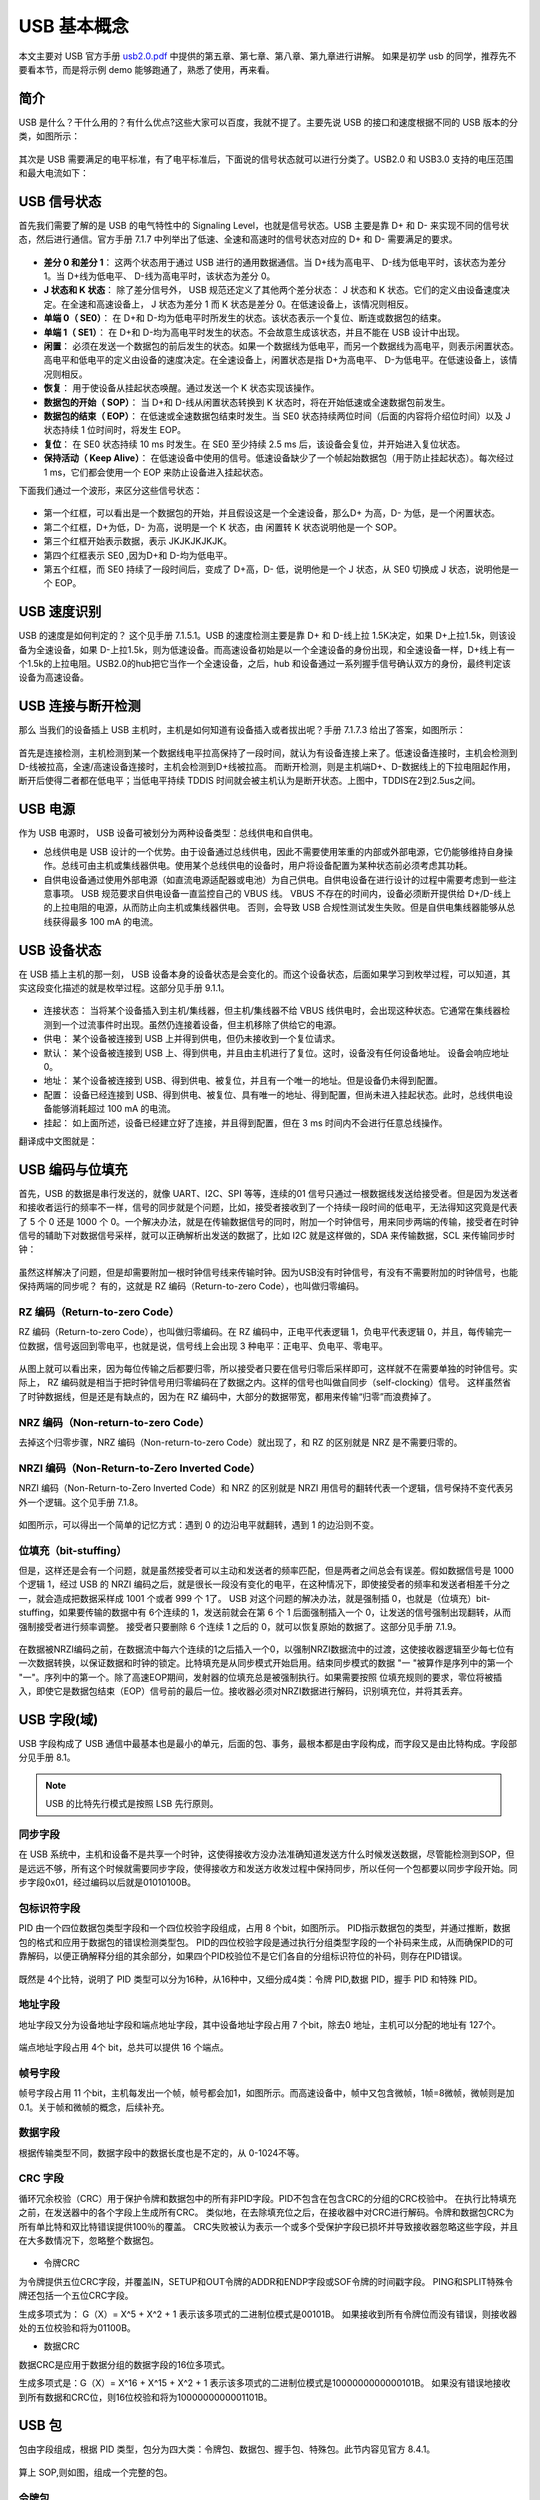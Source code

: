 USB 基本概念
===========================

本文主要对 USB 官方手册 `usb2.0.pdf <https://www.usb.org/document-library/usb-20-specification>`_ 中提供的第五章、第七章、第八章、第九章进行讲解。
如果是初学 usb 的同学，推荐先不要看本节，而是将示例 demo 能够跑通了，熟悉了使用，再来看。

简介
---------

USB 是什么？干什么用的？有什么优点?这些大家可以百度，我就不提了。主要先说 USB 的接口和速度根据不同的 USB 版本的分类，如图所示：

.. figure:: img/overview1.png

其次是 USB 需要满足的电平标准，有了电平标准后，下面说的信号状态就可以进行分类了。USB2.0 和 USB3.0 支持的电压范围和最大电流如下：

.. figure:: img/overview2.png

USB 信号状态
-----------------

首先我们需要了解的是 USB 的电气特性中的 Signaling Level，也就是信号状态。USB 主要是靠 D+ 和 D- 来实现不同的信号状态，然后进行通信。官方手册 7.1.7 中列举出了低速、全速和高速时的信号状态对应的 D+ 和 D- 需要满足的要求。

.. figure:: img/1.png
.. figure:: img/2.png
.. figure:: img/3.png

- **差分 0 和差分 1**： 这两个状态用于通过 USB 进行的通用数据通信。当 D+线为高电平、 D-线为低电平时，该状态为差分 1。当 D+线为低电平、 D-线为高电平时，该状态为差分 0。
- **J 状态和 K 状态**： 除了差分信号外， USB 规范还定义了其他两个差分状态： J 状态和 K 状态。它们的定义由设备速度决定。在全速和高速设备上， J 状态为差分 1 而 K 状态是差分 0。在低速设备上，该情况则相反。
- **单端 0（ SE0）**： 在 D+和 D-均为低电平时所发生的状态。该状态表示一个复位、断连或数据包的结束。
- **单端 1（ SE1）**： 在 D+和 D-均为高电平时发生的状态。不会故意生成该状态，并且不能在 USB 设计中出现。
- **闲置**： 必须在发送一个数据包的前后发生的状态。如果一个数据线为低电平，而另一个数据线为高电平，则表示闲置状态。高电平和低电平的定义由设备的速度决定。在全速设备上，闲置状态是指 D+为高电平、 D-为低电平。在低速设备上，该情况则相反。
- **恢复**： 用于使设备从挂起状态唤醒。通过发送一个 K 状态实现该操作。
- **数据包的开始（ SOP）**： 当 D+和 D-线从闲置状态转换到 K 状态时，将在开始低速或全速数据包前发生。
- **数据包的结束（ EOP）**： 在低速或全速数据包结束时发生。当 SE0 状态持续两位时间（后面的内容将介绍位时间）以及 J 状态持续 1 位时间时，将发生 EOP。
- **复位**： 在 SE0 状态持续 10 ms 时发生。在 SE0 至少持续 2.5 ms 后，该设备会复位，并开始进入复位状态。
- **保持活动（ Keep Alive）**： 在低速设备中使用的信号。低速设备缺少了一个帧起始数据包（用于防止挂起状态）。每次经过 1 ms，它们都会使用一个 EOP 来防止设备进入挂起状态。

.. note::这里需要注意的一点就是， J K状态和差分0/1，对于低速来说，和全速/高速是相反的。

下面我们通过一个波形，来区分这些信号状态：

.. figure:: img/4.png

- 第一个红框，可以看出是一个数据包的开始，并且假设这是一个全速设备，那么D+ 为高，D- 为低，是一个闲置状态。
- 第二个红框，D+为低，D- 为高，说明是一个 K 状态，由 闲置转 K 状态说明他是一个 SOP。
- 第三个红框开始表示数据，表示 JKJKJKJKJK。
- 第四个红框表示 SE0 ,因为D+和 D-均为低电平。
- 第五个红框，而 SE0 持续了一段时间后，变成了 D+高，D- 低，说明他是一个 J 状态，从 SE0 切换成 J 状态，说明他是一个 EOP。

USB 速度识别
---------------------

USB 的速度是如何判定的？ 这个见手册 7.1.5.1。USB 的速度检测主要是靠 D+ 和 D-线上拉 1.5K决定，如果 D+上拉1.5k，则该设备为全速设备，如果 D-上拉1.5k，则为低速设备。而高速设备初始是以一个全速设备的身份出现，和全速设备一样，D+线上有一个1.5k的上拉电阻。USB2.0的hub把它当作一个全速设备，之后，hub 和设备通过一系列握手信号确认双方的身份，最终判定该设备为高速设备。

.. figure:: img/5.png

USB 连接与断开检测
---------------------

那么 当我们的设备插上 USB 主机时，主机是如何知道有设备插入或者拔出呢？手册 7.1.7.3 给出了答案，如图所示：

.. figure:: img/6.png
.. figure:: img/7.png

首先是连接检测，主机检测到某一个数据线电平拉高保持了一段时间，就认为有设备连接上来了。低速设备连接时，主机会检测到D-线被拉高，全速/高速设备连接时，主机会检测到D+线被拉高。
而断开检测，则是主机端D+、D-数据线上的下拉电阻起作用，断开后使得二者都在低电平；当低电平持续 TDDIS 时间就会被主机认为是断开状态。上图中，TDDIS在2到2.5us之间。

USB 电源
---------------------

作为 USB 电源时， USB 设备可被划分为两种设备类型：总线供电和自供电。

- 总线供电是 USB 设计的一个优势。由于设备通过总线供电，因此不需要使用笨重的内部或外部电源，它仍能够维持自身操作。总线可由主机或集线器供电。使用某个总线供电的设备时，用户将设备配置为某种状态前必须考虑其功耗。
- 自供电设备通过使用外部电源（如直流电源适配器或电池）为自己供电。自供电设备在进行设计的过程中需要考虑到一些注意事项。 USB 规范要求自供电设备一直监控自己的 VBUS 线。 VBUS 不存在的时间内，设备必须断开提供给 D+/D-线上的上拉电阻的电源，从而防止向主机或集线器供电。 否则，会导致 USB 合规性测试发生失败。但是自供电集线器能够从总线获得最多 100 mA 的电流。

USB 设备状态
---------------------

在 USB 插上主机的那一刻， USB 设备本身的设备状态是会变化的。而这个设备状态，后面如果学习到枚举过程，可以知道，其实这段变化描述的就是枚举过程。这部分见手册 9.1.1。

.. figure:: img/9.png

- 连接状态： 当将某个设备插入到主机/集线器，但主机/集线器不给 VBUS 线供电时，会出现这种状态。它通常在集线器检测到一个过流事件时出现。虽然仍连接着设备，但主机移除了供给它的电源。
- 供电： 某个设备被连接到 USB 上并得到供电，但仍未接收到一个复位请求。
- 默认： 某个设备被连接到 USB 上、得到供电，并且由主机进行了复位。这时，设备没有任何设备地址。 设备会响应地址 0。
- 地址： 某个设备被连接到 USB、得到供电、被复位，并且有一个唯一的地址。但是设备仍未得到配置。
- 配置： 设备已经连接到 USB、得到供电、被复位、具有唯一的地址、得到配置，但尚未进入挂起状态。此时，总线供电设备能够消耗超过 100 mA 的电流。
- 挂起： 如上面所述，设备已经建立好了连接，并且得到配置，但在 3 ms 时间内不会进行任意总线操作。

翻译成中文图就是：

.. figure:: img/10.png

USB 编码与位填充
---------------------

首先，USB 的数据是串行发送的，就像 UART、I2C、SPI 等等，连续的01 信号只通过一根数据线发送给接受者。但是因为发送者和接收者运行的频率不一样，信号的同步就是个问题，比如，接受者接收到了一个持续一段时间的低电平，无法得知这究竟是代表了 5 个 0 还是 1000 个 0。一个解决办法，就是在传输数据信号的同时，附加一个时钟信号，用来同步两端的传输，接受者在时钟信号的辅助下对数据信号采样，就可以正确解析出发送的数据了，比如 I2C 就是这样做的，SDA 来传输数据，SCL 来传输同步时钟：

.. figure:: img/11.png

虽然这样解决了问题，但是却需要附加一根时钟信号线来传输时钟。因为USB没有时钟信号，有没有不需要附加的时钟信号，也能保持两端的同步呢？
有的，这就是 RZ 编码（Return-to-zero Code），也叫做归零编码。

RZ 编码（Return-to-zero Code）
^^^^^^^^^^^^^^^^^^^^^^^^^^^^^^^^^

RZ 编码（Return-to-zero Code），也叫做归零编码。在 RZ 编码中，正电平代表逻辑 1，负电平代表逻辑 0，并且，每传输完一位数据，信号返回到零电平，也就是说，信号线上会出现 3 种电平：正电平、负电平、零电平。

.. figure:: img/12.png

从图上就可以看出来，因为每位传输之后都要归零，所以接受者只要在信号归零后采样即可，这样就不在需要单独的时钟信号。实际上， RZ 编码就是相当于把时钟信号用归零编码在了数据之内。这样的信号也叫做自同步（self-clocking）信号。
这样虽然省了时钟数据线，但是还是有缺点的，因为在 RZ 编码中，大部分的数据带宽，都用来传输“归零”而浪费掉了。

NRZ 编码（Non-return-to-zero Code）
^^^^^^^^^^^^^^^^^^^^^^^^^^^^^^^^^^^^^^^^^^^^
去掉这个归零步骤，NRZ 编码（Non-return-to-zero Code）就出现了，和 RZ 的区别就是 NRZ 是不需要归零的。

.. figure:: img/13.png

NRZI 编码（Non-Return-to-Zero Inverted Code）
^^^^^^^^^^^^^^^^^^^^^^^^^^^^^^^^^^^^^^^^^^^^^^^^^^^^^^^
NRZI 编码（Non-Return-to-Zero Inverted Code）和 NRZ 的区别就是 NRZI 用信号的翻转代表一个逻辑，信号保持不变代表另外一个逻辑。这个见手册 7.1.8。

.. figure:: img/14.png

如图所示，可以得出一个简单的记忆方式：遇到 0 的边沿电平就翻转，遇到 1 的边沿则不变。

位填充（bit-stuffing）
^^^^^^^^^^^^^^^^^^^^^^^^^^^^^^^^^^^^^^^^^^^^^^^^^^^^^^^
但是，这样还是会有一个问题，就是虽然接受者可以主动和发送者的频率匹配，但是两者之间总会有误差。假如数据信号是 1000 个逻辑 1，经过 USB 的 NRZI 编码之后，就是很长一段没有变化的电平，在这种情况下，即使接受者的频率和发送者相差千分之一，就会造成把数据采样成 1001 个或者 999 个 1了。
USB 对这个问题的解决办法，就是强制插 0，也就是（位填充）bit-stuffing，如果要传输的数据中有 6个连续的 1，发送前就会在第 6 个 1 后面强制插入一个 0，让发送的信号强制出现翻转，从而强制接受者进行频率调整。
接受者只要删除 6 个连续 1 之后的 0，就可以恢复原始的数据了。这部分见手册 7.1.9。

.. figure:: img/15.png
.. figure:: img/16.png
.. figure:: img/17.png

在数据被NRZI编码之前，在数据流中每六个连续的1之后插入一个0，以强制NRZI数据流中的过渡，这使接收器逻辑至少每七位有一次数据转换，以保证数据和时钟的锁定。比特填充是从同步模式开始启用。结束同步模式的数据 "一 "被算作是序列中的第一个 "一"。序列中的第一个。除了高速EOP期间，发射器的位填充总是被强制执行。如果需要按照
位填充规则的要求，零位将被插入，即使它是数据包结束（EOP）信号前的最后一位。接收器必须对NRZI数据进行解码，识别填充位，并将其丢弃。

USB 字段(域)
---------------------

USB 字段构成了 USB 通信中最基本也是最小的单元，后面的包、事务，最根本都是由字段构成，而字段又是由比特构成。字段部分见手册 8.1。

.. note:: USB 的比特先行模式是按照 LSB 先行原则。

同步字段
^^^^^^^^^^^^^^^^^^^^^^^^

在 USB 系统中，主机和设备不是共享一个时钟，这使得接收方没办法准确知道发送方什么时候发送数据，尽管能检测到SOP，但是远远不够，所有这个时候就需要同步字段，使得接收方和发送方收发过程中保持同步，所以任何一个包都要以同步字段开始。同步字段0x01，经过编码以后就是01010100B。

.. figure:: img/18.png

包标识符字段
^^^^^^^^^^^^^^^^^^^^^^^^

PID 由一个四位数据包类型字段和一个四位校验字段组成，占用 8 个bit，如图所示。 PID指示数据包的类型，并通过推断，数据包的格式和应用于数据包的错误检测类型包。 PID的四位校验字段是通过执行分组类型字段的一个补码来生成，从而确保PID的可靠解码，以便正确解释分组的其余部分，如果四个PID校验位不是它们各自的分组标识符位的补码，则存在PID错误。

.. figure:: img/19.png

既然是 4个比特，说明了 PID 类型可以分为16种，从16种中，又细分成4类：令牌 PID,数据 PID，握手 PID 和特殊 PID。

.. figure:: img/20.png

地址字段
^^^^^^^^^^^^^^^^^^^^^^^^

地址字段又分为设备地址字段和端点地址字段，其中设备地址字段占用 7 个bit，除去0 地址，主机可以分配的地址有 127个。

.. figure:: img/21.png

端点地址字段占用 4个 bit，总共可以提供 16 个端点。

.. figure:: img/22.png

帧号字段
^^^^^^^^^^^^^^^^^^^^^^^^

帧号字段占用 11 个bit，主机每发出一个帧，帧号都会加1，如图所示。而高速设备中，帧中又包含微帧，1帧=8微帧，微帧则是加0.1。关于帧和微帧的概念，后续补充。

.. figure:: img/23.png

数据字段
^^^^^^^^^^^^^^^^^^^^^^^^

根据传输类型不同，数据字段中的数据长度也是不定的，从 0-1024不等。

.. figure:: img/24.png

CRC 字段
^^^^^^^^^^^^^^^^^^^^^^^^

循环冗余校验（CRC）用于保护令牌和数据包中的所有非PID字段。PID不包含在包含CRC的分组的CRC校验中。 在执行比特填充之前，在发送器中的各个字段上生成所有CRC。 类似地，在去除填充位之后，在接收器中对CRC进行解码。令牌和数据包CRC为所有单比特和双比特错误提供100％的覆盖。 CRC失败被认为表示一个或多个受保护字段已损坏并导致接收器忽略这些字段，并且在大多数情况下，忽略整个数据包。

.. figure:: img/24.png

- 令牌CRC
为令牌提供五位CRC字段，并覆盖IN，SETUP和OUT令牌的ADDR和ENDP字段或SOF令牌的时间戳字段。 PING和SPLIT特殊令牌还包括一个五位CRC字段。

生成多项式为：  G（X）= X^5 + X^2 + 1
表示该多项式的二进制位模式是00101B。 如果接收到所有令牌位而没有错误，则接收器处的五位校验和将为01100B。

- 数据CRC
数据CRC是应用于数据分组的数据字段的16位多项式。

生成多项式是：G（X）= X^16 + X^15 + X^2 + 1
表示该多项式的二进制位模式是1000000000000101B。 如果没有错误地接收到所有数据和CRC位，则16位校验和将为1000000000001101B。

USB 包
---------------------

包由字段组成，根据 PID 类型，包分为四大类：令牌包、数据包、握手包、特殊包。此节内容见官方 8.4.1。

.. figure:: img/25.png

算上 SOP,则如图，组成一个完整的包。

.. figure:: img/26.png

令牌包
^^^^^^^^^^^^^^^^^^^^^^^^

令牌包分为：SETUP、IN、OUT、SOF，其中 SETUP、IN、OUT的字段组成一样，如图：

.. figure:: img/27.png

- PID 字段：定义了数据传输方向为USB主机到USB设备。
- ADDR 字段：指明了USB设备地址。
- ENDP 字段：指明了接收数据的端点号。
- CRC 字段：用于ADDR字段和ENDP字段进行循环冗余校验。

SOF 包的字段组成，如图：

.. figure:: img/28.png

- PID 字段：定义了数据传输方向为USB主机到USB设备。
- 帧号 字段：指明了USB传输的帧号，其11位。
- CRC 字段：用于ADDR字段和ENDP字段进行循环冗余校验。

数据包
^^^^^^^^^^^^^^^^^^^^^^^^

.. figure:: img/29.png

- PID 字段：用于指明不同的数据包类型。支持 4 种数据包，分别为： DATAO 、 DATA1 、DATA2 和MDATA。
- 数据 字段：其中包含了传输的数据。其数据的大小根据数据传输类吧和川户需要而定。根据 USB 协议的规定，对于低速 USB 数据传输， 最大长度为8字节对于全速SB 数据传输，其最大长度为 1023 字节；对于高速 USB 数据传输，数据最大长度为 1024 。
- CRC 字段：这里使用 16 位的循环冗余校验来对数据字段进行保护。

握手包
^^^^^^^^^^^^^^^^^^^^^^^^

握手包由8位的PID构成，用于数据传输的末位报告本次数据传输的状成。握手包之后使是整个事务处理的结束信号EOP.

.. figure:: img/30.png

特殊包
^^^^^^^^^^^^^^^^^^^^^^^^

USB 事务
---------------------

SETUP 事务
^^^^^^^^^^^^^^^^^^^^^^^^

IN 事务
^^^^^^^^^^^^^^^^^^^^^^^^

OUT 事务
^^^^^^^^^^^^^^^^^^^^^^^^

特殊事务
^^^^^^^^^^^^^^^^^^^^^^^^

USB 传输
---------------------

控制传输
^^^^^^^^^^^^^^^^^^^^^^^^

批量传输
^^^^^^^^^^^^^^^^^^^^^^^^

中断传输
^^^^^^^^^^^^^^^^^^^^^^^^

同步传输
^^^^^^^^^^^^^^^^^^^^^^^^